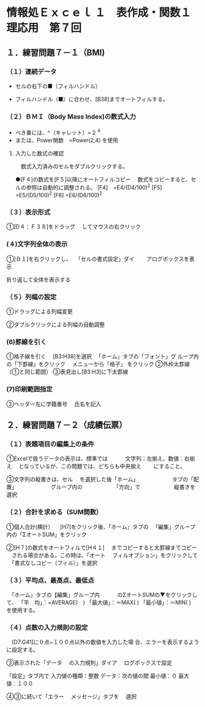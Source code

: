 * 情報処Ｅｘｃｅｌ １　表作成・関数１理応用　第７回
** １．練習問題７－１（BMI)

*** （１）連続データ

- セルの右下の■（フィルハンドル）

- フィルハンドル（■）に合わせ、[B38]までオートフィルする。

*** （２）ＢＭＩ（Body Mass Index)の数式入力

- べき乗には、^（キャレット）=２^４　　　　
- または、Power関数　=Power(2,4) を使用　　　

**** 入力した数式の確認
     　数式入力済みのセルをダブルクリックする。

●[F４]の数式を[F５]以降にオートフィルコピー
　数式をコピーすると、セルの参照は自動的に調整される。
[F4]　=E4/(D4/100)^2
[F5]   =E5/(D5/100)^2
[F6]   =E6/(D6/100)^2

*** （３）表示形式
①[D４：Ｆ３８]をドラッグ
　してマウスの右クリック

*** (４)文字列全体の表示
①[Ｂ１]を右クリックし、
　「セルの書式設定」ダイ　
　アログボックスを表示

折り返して全体を表示する

*** （５）列幅の設定
①ドラッグによる列幅変更

②ダブルクリックによる列幅の自動調整

*** (6)罫線を引く
①格子線を引く
　[B3:H38]を選択
　「ホーム」タブの「フォント」グ
ループ内の「下罫線」をクリック
　メニューから「格子」
をクリック
②外枠太罫線（①と同じ範囲）
③表見出し[B3:H3]に下太罫線

*** (7)印刷範囲指定
③ヘッダー左に学籍番号
　氏名を記入

** ２．練習問題７－２（成績伝票）
*** （１）表題項目の編集上の条件
①Excelで扱うデータの表示は、標準では
　　　文字列：左揃え、数値：右揃え
　となっているが、この問題では、どちらも中央揃え　
　にすること。

③文字列の縦書きは、セル
　を選択した後「ホーム」
　　　　　　タブの「配置」
　　　　　　グループ内の
　　　　　　「方向」で
　　　　　　縦書きを選択

*** （２）合計を求める（SUM関数）
①個人合計(横計）
　[H7]をクリック後、「ホーム」タブの
　「編集」グループ内の「ΣオートSUM」をクリック

②[H７]の数式をオートフィルで[H４１]
　までコピーすると太罫線までコピー
　される場合がある。この時は、「オート
　フィルオプション」をクリックして
　「書式なしコピー（フィル）」を選択

*** （３）平均点、最高点、最低点
　「ホーム」タブの【編集」グループ内　　　
のΣオートSUMの▼をクリックして、
「平　均」：=AVERAGE(　)
「最大値」：＝MAX(  )
「最小値」：＝MIN(  )　を使用する。

*** （４）点数の入力規則の設定
　[D7:G41]に０点~１００点以外の数値を入力した場
合、エラーを表示するように設定する。

③表示された「データ
　の入力規則」ダイア
　ログボックスで設定

「設定」タブ内で
入力値の種類：整数
データ：次の値の間
最小値：０
最大値：１００

④③に続いて「エラー
　メッセージ」タブを
　選択
